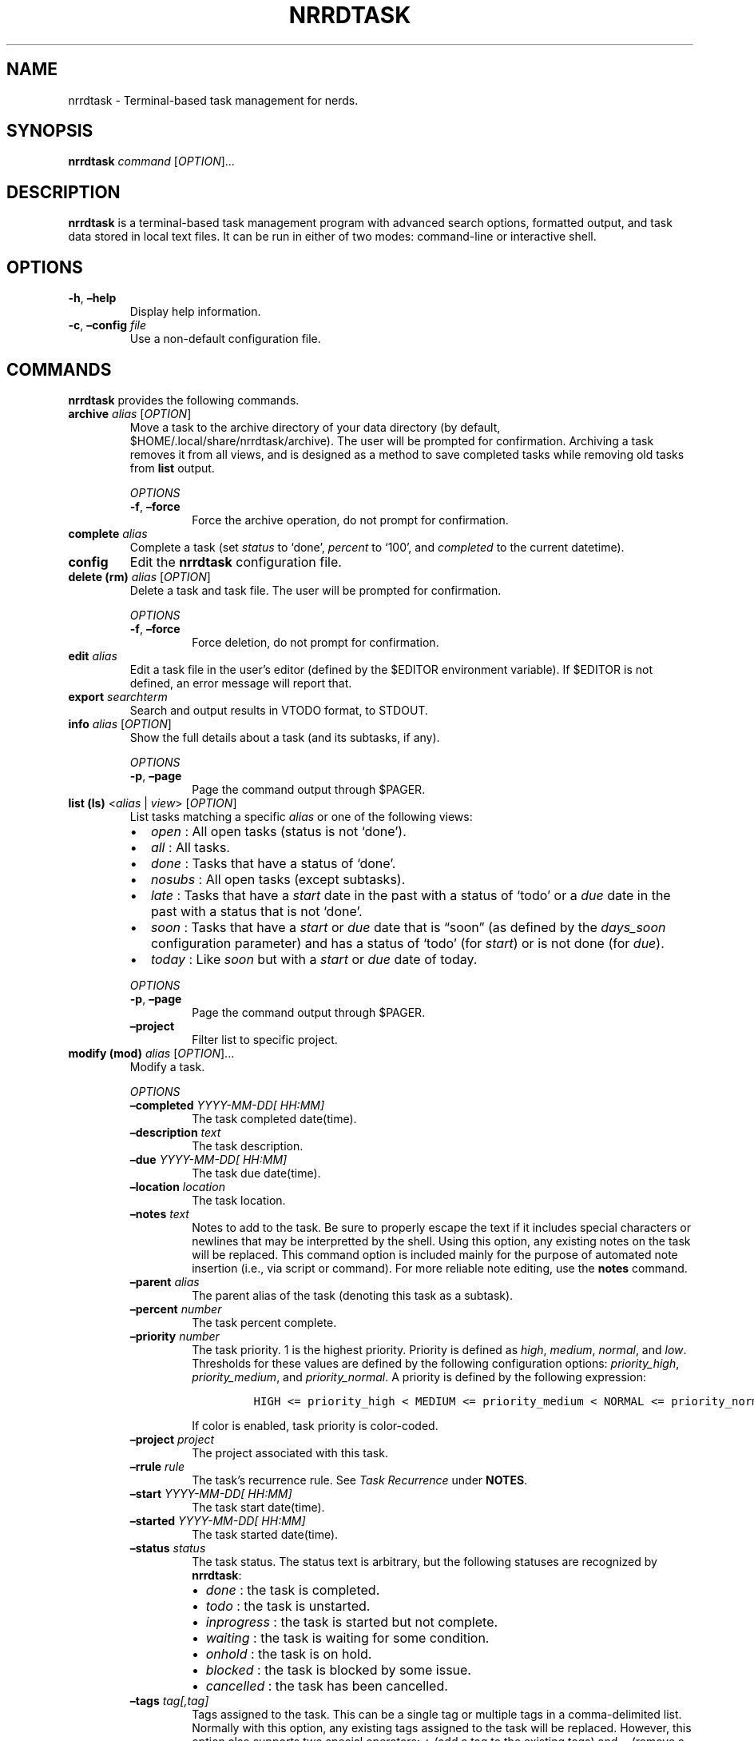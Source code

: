 .\" Automatically generated by Pandoc 2.16.1
.\"
.TH "NRRDTASK" "1" "January 3, 2022" "nrrdtask 0.0.3" "User Manual"
.hy
.SH NAME
.PP
nrrdtask - Terminal-based task management for nerds.
.SH SYNOPSIS
.PP
\f[B]nrrdtask\f[R] \f[I]command\f[R] [\f[I]OPTION\f[R]]\&...
.SH DESCRIPTION
.PP
\f[B]nrrdtask\f[R] is a terminal-based task management program with
advanced search options, formatted output, and task data stored in local
text files.
It can be run in either of two modes: command-line or interactive shell.
.SH OPTIONS
.TP
\f[B]-h\f[R], \f[B]\[en]help\f[R]
Display help information.
.TP
\f[B]-c\f[R], \f[B]\[en]config\f[R] \f[I]file\f[R]
Use a non-default configuration file.
.SH COMMANDS
.PP
\f[B]nrrdtask\f[R] provides the following commands.
.TP
\f[B]archive\f[R] \f[I]alias\f[R] [\f[I]OPTION\f[R]]
Move a task to the archive directory of your data directory (by default,
$HOME/.local/share/nrrdtask/archive).
The user will be prompted for confirmation.
Archiving a task removes it from all views, and is designed as a method
to save completed tasks while removing old tasks from \f[B]list\f[R]
output.
.RS
.PP
\f[I]OPTIONS\f[R]
.TP
\f[B]-f\f[R], \f[B]\[en]force\f[R]
Force the archive operation, do not prompt for confirmation.
.RE
.TP
\f[B]complete\f[R] \f[I]alias\f[R]
Complete a task (set \f[I]status\f[R] to `done', \f[I]percent\f[R] to
`100', and \f[I]completed\f[R] to the current datetime).
.TP
\f[B]config\f[R]
Edit the \f[B]nrrdtask\f[R] configuration file.
.TP
\f[B]delete (rm)\f[R] \f[I]alias\f[R] [\f[I]OPTION\f[R]]
Delete a task and task file.
The user will be prompted for confirmation.
.RS
.PP
\f[I]OPTIONS\f[R]
.TP
\f[B]-f\f[R], \f[B]\[en]force\f[R]
Force deletion, do not prompt for confirmation.
.RE
.TP
\f[B]edit\f[R] \f[I]alias\f[R]
Edit a task file in the user\[cq]s editor (defined by the $EDITOR
environment variable).
If $EDITOR is not defined, an error message will report that.
.TP
\f[B]export\f[R] \f[I]searchterm\f[R]
Search and output results in VTODO format, to STDOUT.
.TP
\f[B]info\f[R] \f[I]alias\f[R] [\f[I]OPTION\f[R]]
Show the full details about a task (and its subtasks, if any).
.RS
.PP
\f[I]OPTIONS\f[R]
.TP
\f[B]-p\f[R], \f[B]\[en]page\f[R]
Page the command output through $PAGER.
.RE
.TP
\f[B]list (ls)\f[R] <\f[I]alias\f[R] | \f[I]view\f[R]> [\f[I]OPTION\f[R]]
List tasks matching a specific \f[I]alias\f[R] or one of the following
views:
.RS
.IP \[bu] 2
\f[I]open\f[R] : All open tasks (status is not `done').
.IP \[bu] 2
\f[I]all\f[R] : All tasks.
.IP \[bu] 2
\f[I]done\f[R] : Tasks that have a status of `done'.
.IP \[bu] 2
\f[I]nosubs\f[R] : All open tasks (except subtasks).
.IP \[bu] 2
\f[I]late\f[R] : Tasks that have a \f[I]start\f[R] date in the past with
a status of `todo' or a \f[I]due\f[R] date in the past with a status
that is not `done'.
.IP \[bu] 2
\f[I]soon\f[R] : Tasks that have a \f[I]start\f[R] or \f[I]due\f[R] date
that is \[lq]soon\[rq] (as defined by the \f[I]days_soon\f[R]
configuration parameter) and has a status of `todo' (for
\f[I]start\f[R]) or is not done (for \f[I]due\f[R]).
.IP \[bu] 2
\f[I]today\f[R] : Like \f[I]soon\f[R] but with a \f[I]start\f[R] or
\f[I]due\f[R] date of today.
.PP
\f[I]OPTIONS\f[R]
.TP
\f[B]-p\f[R], \f[B]\[en]page\f[R]
Page the command output through $PAGER.
.TP
\f[B]\[en]project\f[R]
Filter list to specific project.
.RE
.TP
\f[B]modify (mod)\f[R] \f[I]alias\f[R] [\f[I]OPTION\f[R]]\&...
Modify a task.
.RS
.PP
\f[I]OPTIONS\f[R]
.TP
\f[B]\[en]completed\f[R] \f[I]YYYY-MM-DD[ HH:MM]\f[R]
The task completed date(time).
.TP
\f[B]\[en]description\f[R] \f[I]text\f[R]
The task description.
.TP
\f[B]\[en]due\f[R] \f[I]YYYY-MM-DD[ HH:MM]\f[R]
The task due date(time).
.TP
\f[B]\[en]location\f[R] \f[I]location\f[R]
The task location.
.TP
\f[B]\[en]notes\f[R] \f[I]text\f[R]
Notes to add to the task.
Be sure to properly escape the text if it includes special characters or
newlines that may be interpretted by the shell.
Using this option, any existing notes on the task will be replaced.
This command option is included mainly for the purpose of automated note
insertion (i.e., via script or command).
For more reliable note editing, use the \f[B]notes\f[R] command.
.TP
\f[B]\[en]parent\f[R] \f[I]alias\f[R]
The parent alias of the task (denoting this task as a subtask).
.TP
\f[B]\[en]percent\f[R] \f[I]number\f[R]
The task percent complete.
.TP
\f[B]\[en]priority\f[R] \f[I]number\f[R]
The task priority.
1 is the highest priority.
Priority is defined as \f[I]high\f[R], \f[I]medium\f[R],
\f[I]normal\f[R], and \f[I]low\f[R].
Thresholds for these values are defined by the following configuration
options: \f[I]priority_high\f[R], \f[I]priority_medium\f[R], and
\f[I]priority_normal\f[R].
A priority is defined by the following expression:
.RS
.IP
.nf
\f[C]
HIGH <= priority_high < MEDIUM <= priority_medium < NORMAL <= priority_normal < LOW
\f[R]
.fi
.PP
If color is enabled, task priority is color-coded.
.RE
.TP
\f[B]\[en]project\f[R] \f[I]project\f[R]
The project associated with this task.
.TP
\f[B]\[en]rrule\f[R] \f[I]rule\f[R]
The task\[cq]s recurrence rule.
See \f[I]Task Recurrence\f[R] under \f[B]NOTES\f[R].
.TP
\f[B]\[en]start\f[R] \f[I]YYYY-MM-DD[ HH:MM]\f[R]
The task start date(time).
.TP
\f[B]\[en]started\f[R] \f[I]YYYY-MM-DD[ HH:MM]\f[R]
The task started date(time).
.TP
\f[B]\[en]status\f[R] \f[I]status\f[R]
The task status.
The status text is arbitrary, but the following statuses are recognized
by \f[B]nrrdtask\f[R]:
.RS
.IP \[bu] 2
\f[I]done\f[R] : the task is completed.
.IP \[bu] 2
\f[I]todo\f[R] : the task is unstarted.
.IP \[bu] 2
\f[I]inprogress\f[R] : the task is started but not complete.
.IP \[bu] 2
\f[I]waiting\f[R] : the task is waiting for some condition.
.IP \[bu] 2
\f[I]onhold\f[R] : the task is on hold.
.IP \[bu] 2
\f[I]blocked\f[R] : the task is blocked by some issue.
.IP \[bu] 2
\f[I]cancelled\f[R] : the task has been cancelled.
.RE
.TP
\f[B]\[en]tags\f[R] \f[I]tag[,tag]\f[R]
Tags assigned to the task.
This can be a single tag or multiple tags in a comma-delimited list.
Normally with this option, any existing tags assigned to the task will
be replaced.
However, this option also supports two special operators: \f[B]+\f[R]
(add a tag to the existing tags) and \f[B]\[ti]\f[R] (remove a tag from
the existing tags).
For example, \f[I]\[en]tags +documentation\f[R] will add the
\f[I]documentation\f[R] tag to the existing tags on a task, and
\f[I]\[en]tags \[ti]testing,experimental\f[R] will remove both the
\f[I]testing\f[R] and \f[I]experimental\f[R] tags from a task.
.TP
\f[B]\[en]add-reminder\f[R] <\f[I]YYYY-MM-DD HH:MM\f[R] | \f[I]expression\f[R]> \f[I]notification\f[R]
Add a reminder to a task.
The reminder can be defined as a specific date and time, or as a
relative expression:
.RS
.IP \[bu] 2
start+/-[Xd][Yh][Zm] : a reminder relative to \f[I]start\f[R].
E.g., `start-15m' triggers a reminder 15 minutes before the
\f[I]start\f[R] datetime.
.IP \[bu] 2
due+/-[Xd][Yh][Zm] : a reminder relative to \f[I]due\f[R].
E.g., `due+1h' triggers a reminder 1 hour after the \f[I]due\f[R]
datetime.
.PP
The \f[I]notification\f[R] can be one of \f[I]display\f[R] or
\f[I]email\f[R].
A \f[I]display\f[R] notification will trigger a desktop notification and
an \f[I]email\f[R] notification will cause a reminder email to be sent.
\f[B]NOTE\f[R]: \f[B]nrrdtask\f[R] itself does not send reminders, but
produces a JSON-formatted list of reminder triggers and notification
types using the \f[B]reminders\f[R] command.
The output of \f[B]reminders\f[R] can be parsed by an application such
as \f[B]nrrdalrt\f[R] which will produce the notifications.
.RE
.TP
\f[B]\[en]del-reminder\f[R] \f[I]index\f[R]
Delete a reminder from a task.
The reminder is identified by the index displayed in the output of
\f[B]info\f[R].
.RE
.TP
\f[B]new\f[R] \f[I]description\f[R] [\f[I]OPTION\f[R]]\&...
Create a new task.
.RS
.PP
\f[I]OPTIONS\f[R]
.TP
\f[B]\[en]completed\f[R] \f[I]YYYY-MM-DD[ HH:MM]\f[R]
The task completed date(time).
.TP
\f[B]\[en]due\f[R] \f[I]YYYY-MM-DD[ HH:MM]\f[R]
The task due date(time).
.TP
\f[B]\[en]location\f[R] \f[I]location\f[R]
The task location.
.TP
\f[B]\[en]notes\f[R] \f[I]text\f[R]
Notes to add to the task.
See the \f[B]\[en]notes\f[R] option of \f[B]modify\f[R].
.TP
\f[B]\[en]parent\f[R] \f[I]alias\f[R]
The parent alias of the task (denoting this task as a subtask).
.TP
\f[B]\[en]percent\f[R] \f[I]number\f[R]
The task percent complete.
.TP
\f[B]\[en]priority\f[R] \f[I]number\f[R]
The task priority.
See the \f[B]\[en]priority\f[R] option of \f[B]modify\f[R].
.TP
\f[B]\[en]project\f[R] \f[I]project\f[R]
The project associated with this task.
.TP
\f[B]\[en]reminder\f[R] <\f[I]YYYY-MM-DD HH:MM\f[R] | \f[I]expression\f[R]> \f[I]notification\f[R]
Add a reminder to a task.
See the \f[B]\[en]add-reminder\f[R] option of \f[B]modify\f[R].
.TP
\f[B]\[en]rrule\f[R] \f[I]rule\f[R]
The task\[cq]s recurrence rule.
See \f[I]Task Recurrence\f[R] under \f[B]NOTES\f[R].
.TP
\f[B]\[en]start\f[R] \f[I]YYYY-MM-DD[ HH:MM]\f[R]
The task start date(time).
.TP
\f[B]\[en]started\f[R] \f[I]YYYY-MM-DD[ HH:MM]\f[R]
The task started date(time).
.TP
\f[B]\[en]status\f[R] \f[I]status\f[R]
The task status.
See the \f[B]\[en]status\f[R] option of \f[B]modify\f[R].
.TP
\f[B]\[en]tags\f[R] \f[I]tag[,tag]\f[R]
Tags assigned to the task.
See the \f[B]\[en]tags\f[R] option of \f[B]modify\f[R].
.RE
.TP
\f[B]notes\f[R] \f[I]alias\f[R]
Add or update notes on a task using the user\[cq]s editor (defined by
the $EDITOR environment variable).
If $EDITOR is not defined, an error message will report that.
.TP
\f[B]query\f[R] \f[I]searchterm\f[R] [\f[I]OPTION\f[R]]\&...
Search for one or more tasks and produce plain text output (by default,
tab-delimited text).
.RS
.PP
\f[I]OPTIONS\f[R]
.TP
\f[B]-l\f[R], \f[B]\[en]limit\f[R]
Limit the output to one or more specific fields (provided as a
comma-delimited list).
.TP
\f[B]-j\f[R], \f[B]\[en]json\f[R]
Output in JSON format rather than the default tab-delimited format.
.RE
.TP
\f[B]reminders (rem)\f[R] \f[I]interval\f[R]
Output to STDOUT task reminders in JSON format for the next interval
expressed in the form [Xd][Yh][Zm] (for days, hours, and minutes).
.RS
.PP
\f[B]Examples:\f[R]
.PP
Both of these provide any reminders scheduled for the next hour.
.IP
.nf
\f[C]
nrrdtask reminders 60m
nrrdtask reminders 1h
\f[R]
.fi
.PP
Show reminders scheduled for the next 2 days, 12 hours, and 45 minutes:
.IP
.nf
\f[C]
nrrdtask reminders 2d12h45m
\f[R]
.fi
.RE
.TP
\f[B]search\f[R] \f[I]searchterm\f[R] [\f[I]OPTION\f[R]]
Search for one or more tasks and output a tabular list (same format as
\f[B]list\f[R]).
.RS
.PP
\f[I]OPTIONS\f[R]
.TP
\f[B]-p\f[R], \f[B]\[en]page\f[R]
Page the command output through $PAGER.
.RE
.TP
\f[B]shell\f[R]
Launch the \f[B]nrrdtask\f[R] interactive shell.
.TP
\f[B]start\f[R] \f[I]alias\f[R]
Start a task (set \f[I]status\f[R] to `inprogress' and set
\f[I]started\f[R] to the current datetime).
.TP
\f[B]unset\f[R] \f[I]alias\f[R] \f[I]field\f[R]
Clear a field from a specified task.
.TP
\f[B]version\f[R]
Show the application version information.
.SH NOTES
.SS Archiving a task
.PP
Use the \f[B]archive\f[R] subcommand to move the task file to the
subdirectory archive in the the tasks data directory.
Confirmation will be required for this operation unless the
\f[I]\[en]force\f[R] option is also used.
.PP
Archived tasks will no longer appear in lists of tasks (\f[I]done\f[R]
or otherwise).
This can be useful for retaining completed tasks without resulting in
endlessly growing task lists.
To review archived tasks, create an alterate config file with a
\f[I]data_dir\f[R] pointing to the archive folder, and an alias such as:
.IP
.nf
\f[C]
alias nrrdtask-archive=\[dq]nrrdtask -c $HOME/.config/nrrdtask/config.archive\[dq]
\f[R]
.fi
.PP
\f[B]NOTE:\f[R] If you archive a task that has subtasks, the subtasks
will also be archived.
.SS Task recurrence
.PP
Tasks may have a recurrence rule (using the \f[B]\[en]rrule\f[R] option
to \f[B]new\f[R] and \f[B]modify\f[R]) to express that the task repeats
or occurs more than once.
The \f[I]rrule\f[R] is a semicolon-delimited list of key/value pairs.
.PP
The supported keys are:
.IP
.nf
\f[C]
- date= : (str) specific recurrence date/times, delimited by comma (,).
- except= : (str) specific date/times to be excluded, delimited by comma (,).
- freq= : (str) one of minutely, hourly, daily, weekly, monthly, or yearly.
- count= : (int) a specific number of recurrences.
- until= : (str) recur until this date/time.
- interval= : (int) the interval of recurrence.
- byhour= : (int) recur by hour (0-23).
- byweekday= : (str) one or more (comma-delimited) of SU, MO, TU, WE, TH, FR, or SA.
- bymonth= : (int) recur by month (1-12).
- bymonthday= : (int) recur by day of month (1-31).
- byyearday= : (int) recur by day of the year (1-366).
- byweekno= : (int) recur by week of year (1-53).
- bysetpos= : (int) the position in an occurence set (e.g., 1 for first, -1 for last, -2 for second to last).
\f[R]
.fi
.PP
For example, a task that recurs on the last Monday of the month until
December 31, 2021 would have the following rrule:
.IP
.nf
\f[C]
freq=monthly;byweekday=MO;bysetpos=-1;until=2021-12-31
\f[R]
.fi
.PP
\f[B]NOTE:\f[R] ensure to properly escape or quote `;' in recurrence
rules when using the \[en]rrule option on the command line.
.PP
A task MUST have both a \f[I]start\f[R] date/time and an \f[I]rrule\f[R]
to be considered a recurring task.
A task with an \f[I]rrule\f[R] and no \f[I]start\f[R] will be treated as
a regular task.
.SS How repeating tasks work
.PP
Only one active (non-`done') instance of a repeating task will appear in
the task list at any given time.
When the \f[I]status\f[R] of a repeating task is set to `done' or
`cancelled', \f[B]nrrdtask\f[R] will clone the task into a new task with
a \f[I]status\f[R] of `todo', and `start' and `due' set to the next
occurrence date and relative due date (if any).
Other progress fields (e.g., \f[I]started\f[R], \f[I]completed\f[R],
\f[I]percent\f[R], etc.)
will be reset.
Completed recurring tasks remain in history and exist in the
\f[I]data_dir\f[R] like any other task.
.SS Search and query
.PP
There are two command-line methods for filtering the presented list of
tasks: \f[B]search\f[R] and \f[B]query\f[R].
These two similar-sounding functions perform very different roles.
.PP
Search results are output in the same tabular, human-readable format as
that of \f[B]list\f[R].
Query results are presented in the form of tab-delimited text (by
default) or JSON (if using the \f[I]-j\f[R] or \f[I]\[en]json\f[R]
option) and are primarily intended for use by other programs that are
able to consume structured text output.
.PP
\f[B]search\f[R] and \f[B]query\f[R] use the same filter syntax.
The most basic form of filtering is to simply search for a keyword or
string in the task description:
.IP
.nf
\f[C]
nrrdtask search <search_term>
\f[R]
.fi
.PP
\f[B]NOTE:\f[R] search terms are case-insensitive.
.PP
If the search term is present in the task \f[I]description\f[R], the
task will be displayed.
.PP
Optionally, a search type may be specified.
The search type may be one of \f[I]uid\f[R], \f[I]alias\f[R],
\f[I]description\f[R], \f[I]location\f[R], \f[I]tags\f[R],
\f[I]status\f[R], \f[I]parent\f[R], \f[I]priority\f[R],
\f[I]percent\f[R], \f[I]project\f[R], \f[I]start\f[R], \f[I]due\f[R],
\f[I]started\f[R], \f[I]completed\f[R], or \f[I]notes\f[R].
If an invalid search type is provided, the search type will default to
\f[I]description\f[R].
To specify a search type, use the format:
.IP
.nf
\f[C]
nrrdtask search [search_type=]<search_term>
\f[R]
.fi
.PP
You may combine search types in a comma-delimited structure.
All search criteria must be met to return a result.
.PP
The tags search type may also use the optional \f[B]+\f[R] operator to
search for more than one tag.
Any matched tag will return a result.
.PP
The special search term \f[I]any\f[R] can be used to match all tasks,
but is only useful in combination with an exclusion to match all records
except those excluded.
.SS Exclusion
.PP
In addition to the search term, an exclusion term may be provided.
Any match in the exclusion term will negate a match in the search term.
An exclusion term is formatted in the same manner as the search term,
must follow the search term, and must be denoted using the \f[B]%\f[R]
operator:
.IP
.nf
\f[C]
nrrdtask search [search_type=]<search_term>%[exclusion_type=]<exclusion_term>
\f[R]
.fi
.SS Search examples
.PP
Search for any task description with the word \[lq]projectx\[rq]:
.IP
.nf
\f[C]
nrrdtask search projectx
\f[R]
.fi
.PP
Search for any tasks due 2021-11-15:
.IP
.nf
\f[C]
nrrdtask search due=2021-11-15
\f[R]
.fi
.PP
Search for all tasks tagged \[lq]development\[rq] or \[lq]testing\[rq]
with a status of \[lq]inprogess\[rq] and a priority of 1-3, except for
those that are 95% or more complete:
.IP
.nf
\f[C]
nrrdtask search status=inprogress,priority=\[ti]3,tags=development+testing%percent=95\[ti]
\f[R]
.fi
.SS Query and limit
.PP
The query function uses the same syntax as search but will output
information in a form that may be read by other programs.
The standard fields returned by query for tab-delimited output are:
.IP
.nf
\f[C]
- uid (string)
- alias (string)
- status (string)
- priority (string)
- description (string)
- location (string)
- project (string)
- percent (string)
- tags (list)
- parent (string)
- start (string)
- due (string)
- started (string)
- completed (string)
\f[R]
.fi
.PP
List fields are returned in standard Python format: [`item 1', `item 2',
\&...].
Empty lists are returned as [].
Empty string fields will appear as multiple tabs.
.PP
JSON output returns all fields for a record, including fields not
provided in tab-delimited output.
.PP
The query function may also use the \f[B]\[en]limit\f[R] (\f[B]-l\f[R])
option.
This is a comma-separated list of fields to return.
The \f[B]\[en]limit\f[R] option does not have an effect on JSON output.
.SS Paging
.PP
Output from \f[B]list\f[R], \f[B]search\f[R], and \f[B]info\f[R] can get
long and run past your terminal buffer.
You may use the \f[B]-p\f[R], \f[B]\[en]page\f[R] option in conjunction
with search, list, or info to page output.
.SH FILES
.TP
\f[B]\[ti]/.config/nrrdtask/config\f[R]
Default configuration file
.TP
\f[B]\[ti]/.local/share/nrrdtask\f[R]
Default data directory
.SH AUTHORS
.PP
Written by Sean O\[cq]Connell <https://sdoconnell.net>.
.SH BUGS
.PP
Submit bug reports at: <https://github.com/sdoconnell/nrrdtask/issues>
.SH SEE ALSO
.PP
Further documentation and sources at:
<https://github.com/sdoconnell/nrrdtask>
